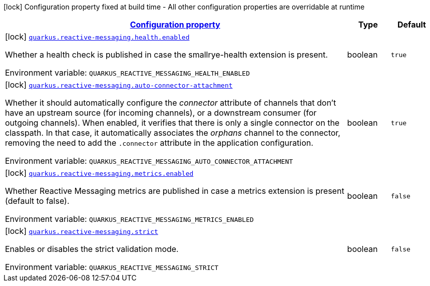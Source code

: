 
:summaryTableId: quarkus-smallrye-reactivemessaging
[.configuration-legend]
icon:lock[title=Fixed at build time] Configuration property fixed at build time - All other configuration properties are overridable at runtime
[.configuration-reference.searchable, cols="80,.^10,.^10"]
|===

h|[[quarkus-smallrye-reactivemessaging_configuration]]link:#quarkus-smallrye-reactivemessaging_configuration[Configuration property]

h|Type
h|Default

a|icon:lock[title=Fixed at build time] [[quarkus-smallrye-reactivemessaging_quarkus.reactive-messaging.health.enabled]]`link:#quarkus-smallrye-reactivemessaging_quarkus.reactive-messaging.health.enabled[quarkus.reactive-messaging.health.enabled]`


[.description]
--
Whether a health check is published in case the smallrye-health extension is present.

ifdef::add-copy-button-to-env-var[]
Environment variable: env_var_with_copy_button:+++QUARKUS_REACTIVE_MESSAGING_HEALTH_ENABLED+++[]
endif::add-copy-button-to-env-var[]
ifndef::add-copy-button-to-env-var[]
Environment variable: `+++QUARKUS_REACTIVE_MESSAGING_HEALTH_ENABLED+++`
endif::add-copy-button-to-env-var[]
--|boolean 
|`true`


a|icon:lock[title=Fixed at build time] [[quarkus-smallrye-reactivemessaging_quarkus.reactive-messaging.auto-connector-attachment]]`link:#quarkus-smallrye-reactivemessaging_quarkus.reactive-messaging.auto-connector-attachment[quarkus.reactive-messaging.auto-connector-attachment]`


[.description]
--
Whether it should automatically configure the _connector_ attribute of channels that don't have an upstream source (for incoming channels), or a downstream consumer (for outgoing channels). When enabled, it verifies that there is only a single connector on the classpath. In that case, it automatically associates the _orphans_ channel to the connector, removing the need to add the `.connector` attribute in the application configuration.

ifdef::add-copy-button-to-env-var[]
Environment variable: env_var_with_copy_button:+++QUARKUS_REACTIVE_MESSAGING_AUTO_CONNECTOR_ATTACHMENT+++[]
endif::add-copy-button-to-env-var[]
ifndef::add-copy-button-to-env-var[]
Environment variable: `+++QUARKUS_REACTIVE_MESSAGING_AUTO_CONNECTOR_ATTACHMENT+++`
endif::add-copy-button-to-env-var[]
--|boolean 
|`true`


a|icon:lock[title=Fixed at build time] [[quarkus-smallrye-reactivemessaging_quarkus.reactive-messaging.metrics.enabled]]`link:#quarkus-smallrye-reactivemessaging_quarkus.reactive-messaging.metrics.enabled[quarkus.reactive-messaging.metrics.enabled]`


[.description]
--
Whether Reactive Messaging metrics are published in case a metrics extension is present (default to false).

ifdef::add-copy-button-to-env-var[]
Environment variable: env_var_with_copy_button:+++QUARKUS_REACTIVE_MESSAGING_METRICS_ENABLED+++[]
endif::add-copy-button-to-env-var[]
ifndef::add-copy-button-to-env-var[]
Environment variable: `+++QUARKUS_REACTIVE_MESSAGING_METRICS_ENABLED+++`
endif::add-copy-button-to-env-var[]
--|boolean 
|`false`


a|icon:lock[title=Fixed at build time] [[quarkus-smallrye-reactivemessaging_quarkus.reactive-messaging.strict]]`link:#quarkus-smallrye-reactivemessaging_quarkus.reactive-messaging.strict[quarkus.reactive-messaging.strict]`


[.description]
--
Enables or disables the strict validation mode.

ifdef::add-copy-button-to-env-var[]
Environment variable: env_var_with_copy_button:+++QUARKUS_REACTIVE_MESSAGING_STRICT+++[]
endif::add-copy-button-to-env-var[]
ifndef::add-copy-button-to-env-var[]
Environment variable: `+++QUARKUS_REACTIVE_MESSAGING_STRICT+++`
endif::add-copy-button-to-env-var[]
--|boolean 
|`false`

|===